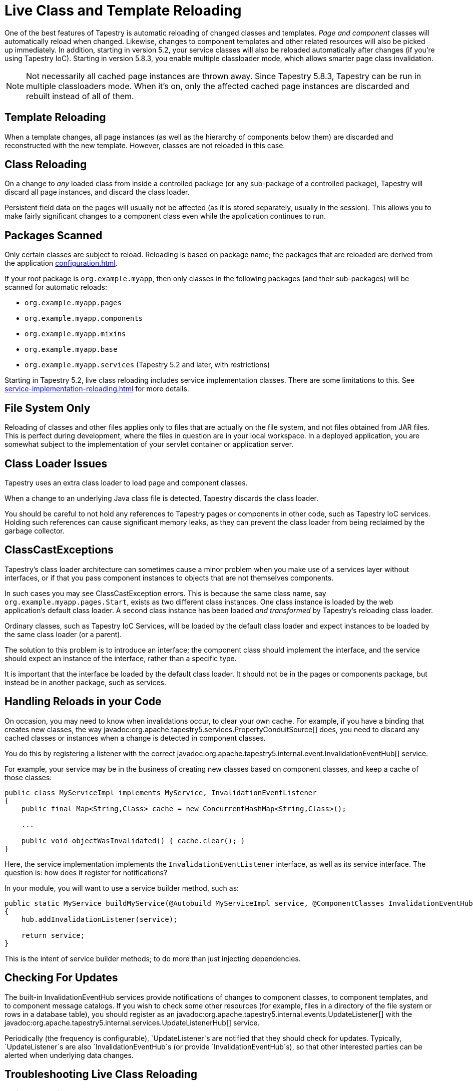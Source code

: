 = Live Class and Template Reloading
:reftext: Class Reloading

One of the best features of Tapestry is automatic reloading of changed classes and templates.
_Page and component_ classes will automatically reload when changed.
Likewise, changes to component templates and other related resources will also be picked up immediately.
In addition, starting in version 5.2, your service classes will also be reloaded automatically after changes (if you're using Tapestry IoC).
Starting in version 5.8.3, you enable multiple classloader mode, which allows smarter page class invalidation.

NOTE: Not necessarily all cached page instances are thrown away.
Since Tapestry 5.8.3, Tapestry can be run in multiple classloaders mode.
When it's on, only the affected cached page instances are discarded and rebuilt instead of all of them. 

== Template Reloading
When a template changes, all page instances (as well as the hierarchy of components below them) are discarded and reconstructed with the new template.
However, classes are not reloaded in this case.

== Class Reloading
On a change to _any_ loaded class from inside a controlled package (or any sub-package of a controlled package), Tapestry will discard all page instances, and discard the class loader.

Persistent field data on the pages will usually not be affected (as it is stored separately, usually in the session).
This allows you to make fairly significant changes to a component class even while the application continues to run.

== Packages Scanned
Only certain classes are subject to reload.
Reloading is based on package name; the packages that are reloaded are derived from the application xref:configuration.adoc[].

If your root package is `org.example.myapp`, then only classes in the following packages (and their sub-packages) will be scanned for automatic reloads:

* `org.example.myapp.pages`
* `org.example.myapp.components`
* `org.example.myapp.mixins`
* `org.example.myapp.base`
* `org.example.myapp.services` (Tapestry 5.2 and later, with restrictions)

Starting in Tapestry 5.2, live class reloading includes service implementation classes.
There are some limitations to this.
See xref:service-implementation-reloading.adoc[] for more details.

== File System Only
Reloading of classes and other files applies only to files that are actually on the file system, and not files obtained from JAR files.
This is perfect during development, where the files in question are in your local workspace.
In a deployed application, you are somewhat subject to the implementation of your servlet container or application server.

== Class Loader Issues
Tapestry uses an extra class loader to load page and component classes.

When a change to an underlying Java class file is detected, Tapestry discards the class loader.

You should be careful to not hold any references to Tapestry pages or components in other code, such as Tapestry IoC services.
Holding such references can cause significant memory leaks, as they can prevent the class loader from being reclaimed by the garbage collector.

== ClassCastExceptions
Tapestry's class loader architecture can sometimes cause a minor problem when you make use of a services layer without interfaces, or if that you pass component instances to objects that are not themselves components.

In such cases you may see ClassCastException errors.
This is because the same class name, say `org.example.myapp.pages.Start`, exists as two different class instances.
One class instance is loaded by the web application's default class loader.
A second class instance has been loaded _and transformed_ by Tapestry's reloading class loader.

Ordinary classes, such as Tapestry IoC Services, will be loaded by the default class loader and expect instances to be loaded by the same class loader (or a parent).

The solution to this problem is to introduce an interface; the component class should implement the interface, and the service should expect an instance of the interface, rather than a specific type.

It is important that the interface be loaded by the default class loader.
It should not be in the pages or components package, but instead be in another package, such as services.

== Handling Reloads in your Code
On occasion, you may need to know when invalidations occur, to clear your own cache.
For example, if you have a binding that creates new classes, the way javadoc:org.apache.tapestry5.services.PropertyConduitSource[] does, you need to discard any cached classes or instances when a change is detected in component classes.

You do this by registering a listener with the correct javadoc:org.apache.tapestry5.internal.event.InvalidationEventHub[] service.

For example, your service may be in the business of creating new classes based on component classes, and keep a cache of those classes:

[source,java]
----
public class MyServiceImpl implements MyService, InvalidationEventListener
{
    public final Map<String,Class> cache = new ConcurrentHashMap<String,Class>();

    ...

    public void objectWasInvalidated() { cache.clear(); }
}
----

Here, the service implementation implements the `InvalidationEventListener` interface, as well as its service interface. The question is: how does it register for notifications?

In your module, you will want to use a service builder method, such as:

[source,java]
----
public static MyService buildMyService(@Autobuild MyServiceImpl service, @ComponentClasses InvalidationEventHub hub)
{
    hub.addInvalidationListener(service);

    return service;
}
----

This is the intent of service builder methods; to do more than just injecting dependencies.

== Checking For Updates
The built-in InvalidationEventHub services provide notifications of changes to component classes, to component templates, and to component message catalogs.
If you wish to check some other resources (for example, files in a directory of the file system or rows in a database table), you should register as an javadoc:org.apache.tapestry5.internal.events.UpdateListener[] with the javadoc:org.apache.tapestry5.internal.services.UpdateListenerHub[] service.

Periodically (the frequency is configurable), `UpdateListener`s are notified that they should check for updates.
Typically, `UpdateListener`s are also `InvalidationEventHub`s (or provide `InvalidationEventHub`s), so that other interested parties can be alerted when underlying data changes.

== Troubleshooting Live Class Reloading

=== Quick Checklist
// * "Production Mode" must be false (in Tapestry 5.3 and later)
* The class must be one that Tapestry instantiates (a page, component, or mixin class, or a Tapestry IOC service implementation that implements an interface)
* Turn on "Build Automatically" in your IDE, or remember to build manually.
* Turn off JVM hot code swapping, if your servlet container supports it.
* Eclipse: Uncheck the "derived" checkbox for the Target dir (in the Project Explorer view, right click on "target", select properties, uncheck "derived" on the Resource tab)

Some of these issues are described in more detail below.

=== If Live Class Reloading doesn't work
////
==== Production Mode
Starting with Tapestry 5.3, Live Class Reloading only works when not in "Production Mode". Check your application module (usually AppModule.java) to be sure you have:
[source,java]
----
configuration.add(SymbolConstants.PRODUCTION_MODE, "false");
----
and that this isn't being overridden to "true" on your application's startup command line.
////
==== Build Path Issues
Live Class Reloading can fail if your build path isn't set correctly, and the exact configuration may differ between Maven plugin versions and Eclipse versions.
The build process must be set to create classes in a folder which is in the servlet container's classpath.

Live Class Reloading won't work correctly with vanilla Tomcat without some tweaks (see below).

Non-Tapestry filters can interfere with LCR. Try disabling other filters in your web.xml file to see if that helps.


==== Building Automatically
Although LCR allows you to see changes without restarting your app, you still need to "build" your project (to compile the Java source into byte code).
Your IDE can be set to do this automatically every time you save a file. (In Eclipse, this is done using Project > Build Automatically.)
Alternatively, you can manually trigger a build after you save a file. (In Eclipse, this is done using Project > Build, or by pressing Control-B.)

==== Turn off JVM hot code swapping & automatic restarts
Many servlet containers, including Tomcat and Jetty, support various forms of hot code swapping and/or automatic restarts when file changes are detected.
These are generally *much slower* than LCR and usually should be turned off with Tapestry applications.
If you're using RunJettyRun plugin for Eclipse, for example, edit your Run Configuration, and on the Jetty tab, click Show Advanced Options and uncheck the Enable Scanner checkbox.

==== Tomcat Specifics
See https://www.tynamo.org/Developing+with+Tomcat+and+Eclipse/[these Tomcat-specific hints]

==== If Live Class Reloading works but is slow
If LCR works for you but is slow (more than a second or two), consider the following.

* Be sure your project source files (your workspace in Eclipse, for example), are on a local drive, NOT a network location.
Network drives are always slower, and the file system scanning needed for LCR can add a noticable lag if I/O is slow.
If you use Maven, be sure to put your local repository (e.g. `~/.m2/repository`) on a local drive for similar reasons.
* Java 7 and below: Since LCR adds classes to your PermGen space, you may be running low on PermGen memory (and may eventually get a `java.lang.OutOfMemoryError: PermGen space` error). Try increasing PermGen size with a JVM argument of something like `-XX:MaxPermSize=400m`. (PermGen settings are not relevant for Java 8 and above.)

== Multiple Classloader Mode / Smarter Page Class Invalidation
Since Tapestry 5.8.3, you can run Tapestry in multiple classloader mode, which implements smarter page class invalidation in live class reloading.
In addition, other caches are also invalidated in smarter way when something changes, avoiding throwing away everything. Multiple classloader mode isn't available when production mode is on.

To enable multiple classloader mode, you need to set `tapestry.multiple-classloaders` symbol to `true` and run the webapp with production mode disabled.
With production mode on, `tapestry.multiple-classloaders` is ignored.

When multiple classloaders are enabled, when a class in a controlled component, template, message properties file or asset is changed, Tapestry tries to invalidate as few cached objects as possible.
This include page instances, processed templates, asset information, property bindings, etc.
This is possible by 2 new internal features:

1. A component dependency registry, which gathers and stores information about how component, page, mixin and base classes depend on each other. There are 3 kinds of dependencies: usage (i.e. a component or mixin used in a class), superclass (i.e. one class extending the other) and `@InjectPage` (i.e. one class injecting a page class using `@InjectPage`.
2. The usage of multiple classloader instances, organized in a tree, instead of a single one. For example: if a component A is used in pages B and C, when B has its class changed, there's no need to invalidate a cached instance of C since Tapestry knows there's no dependency of B and C. On the other hand, if A is changed, both B and C instances need to be invalidated.

You can find a graph of all known dependencies at a time by going to the `/t5dashboard/pagedependencygraph` URL of your webapp. You can view the dependencies for one specific page by going to `/t5dashboard/` and clicking the page's Structure Info link. Here's one partial example:

.Page Dependency Graph (partial)
image::page_dependency_graph.png[Page dependency graph]

=== How It Works
First of all, when production mode is off and multiple classloaders mode is also off, Tapestry reacts to file (including classes in controlled packages, templates, message properties files and assets) changes in the same way as before and described above in this page: all cached information or objects about classes, templates, message properties files, assets, property bindings, etc is invalidated (i.e. thrown away).
The internal services that track changes to these files notify all their listeners that they should invalidate their caches completely.

When multiple classloaders mode is on, these internal services notify their listeners what changed, so they can invalidate just the objects or information that is actually affected by the changes.
Sometimes this listeners notify the services that more stuff needs to be invalidated, for example, if one asset is changed and it's associated with a class, the asset service notifies the listeners that that class needs to be invalidated.
For example, the component dependency registry, when notified that a given class was invalidated, besides invalidating information about that class, it informs the service that it also needs to invalidates the classes that depend on the changed one. This process repeats until there's no other class to be invalidated.

Additional logging was added so all files found as changed result in log entries. Same for the invalidation chain described in the paragraph above.

Now that it knows the class dependency graph, Tapestry needs to map that into a classloader tree, since each classloader instance can only have one parent.
Internally, the framework has one class, PageClassLoaderContext (PCLC or context, for short), that stores all information about one classloader in the tree: the classloader itself, a name, the set of names of the classes beloging to it, the parent PCLC and children PCLCs.
When a class is invalidated, the classes in the context are invalidated, then the context itself is invalidated, including its classloader, then the child contexts are recursively invalidated too.

There are 2 special PCLC contexts: the root one, which is never invalidated, and the unknown one, where classes without dependency information go initially.

The PCLC tree is created class by class, starting from pages and then on its dependencies on them in a recursive manner.
For each class, if there's no PCLC already containing it, Tapestry checks its dependency list. Its basic algorithm is this:

. If there are dependencies that belong to a PCLC yet, run the algorithm on it.
. All the PCLCs of dependencies are gathered.
.. If there are no PCLCs found, a new one is created with that class and the root context is its parent.
.. If there is exactly one PCLC found, a new one is created with that class and the found PCLC will be its parent.
.. If more than one PCLC is found, these PCLCs are merged by creating a new one containing all the classes in the PCLCs.
The old PCLCs are invalidated recursively and an event about its invalidation is sent to the listeners.
One of them is `PageSource`, the service that manages, creates and caches page instances, so the merging of PCLCs can cause page invalidation, as keeping these instances could potentially cause `ClassCastException`s later due to class instances belonging to different versions of the same class.

=== Loading, Storing and Preloading Dependency Information
When a page instance is finished building, it's processed by the component dependency registry, which gathers the dependencies this page has, then the dependencies of its dependencies recursively.
The registry doesn't process classes it already has information.

When starting up, Tapestry checks whether a file named `tapestryComponentDependencies.json` exists in the folder where the webapp is running.
If it does, component dependency is loaded from it.

The T5Dashboard page has 2 new buttons related to dependencies, `Store dependency information`, writes all the dependency information as known at that moment.

`Preload dependency information and page classloader contexts` goes through all known pages, gathers its dependencies, also doing the same for all the components used directly and indirectly by them, and the preloads page the page classloader contexts, thus avoiding context invalidations when page instances are created.
Notice this process won't work if any of the pages or their templates are invalid for any reason.

=== Caveats
Unfortunately, it wasn't possible to make the multiple classloader mode to work with all situations and code. Some known issues:

. On Java 9 and later, classes belonging to one classloader cannot call package-private methods of other classes even when both are in the same package.
The solution is to change the method visibility to public.
. If you don't have component dependency information already loaded for a given class, problems, usually in the form of a `ClassCastException` claiming an object of a given type cannot be assigned to a variable of the same type. The best way to deal with this is to use the T5Dashboard to write the component dependency information to a file and restart the webapp.
In some cases, it helps to preload dependency information for all classes.
. If you start your webapp without component dependency information, page instances may be created and invalidated a few times even when they didn't have any changes due to the page classloader context creation.
The solution for this is the same one as the above.
. When one asset is imported into a class through `@Import`, the class and the asset are considered associated.
When an asset is changed and it's associated with at least one class, the classes associated with it, including pages, are invalidated.
If an asset is changed and it's not associated with any class, then multiple classloader mode works the same as single classloader one, invalidating everything.
